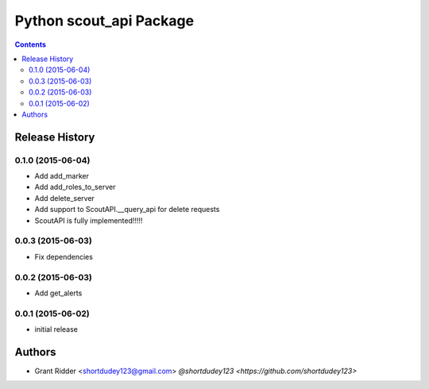 Python scout_api Package
========================

.. contents::


.. :changelog:

Release History
---------------

0.1.0 (2015-06-04)
^^^^^^^^^^^^^^^^^^

- Add add_marker
- Add add_roles_to_server
- Add delete_server
- Add support to ScoutAPI.__query_api for delete requests
- ScoutAPI is fully implemented!!!!!

0.0.3 (2015-06-03)
^^^^^^^^^^^^^^^^^^

- Fix dependencies

0.0.2 (2015-06-03)
^^^^^^^^^^^^^^^^^^

- Add get_alerts

0.0.1 (2015-06-02)
^^^^^^^^^^^^^^^^^^

- initial release


Authors
-------

- Grant Ridder <shortdudey123@gmail.com> `@shortdudey123 <https://github.com/shortdudey123>`



